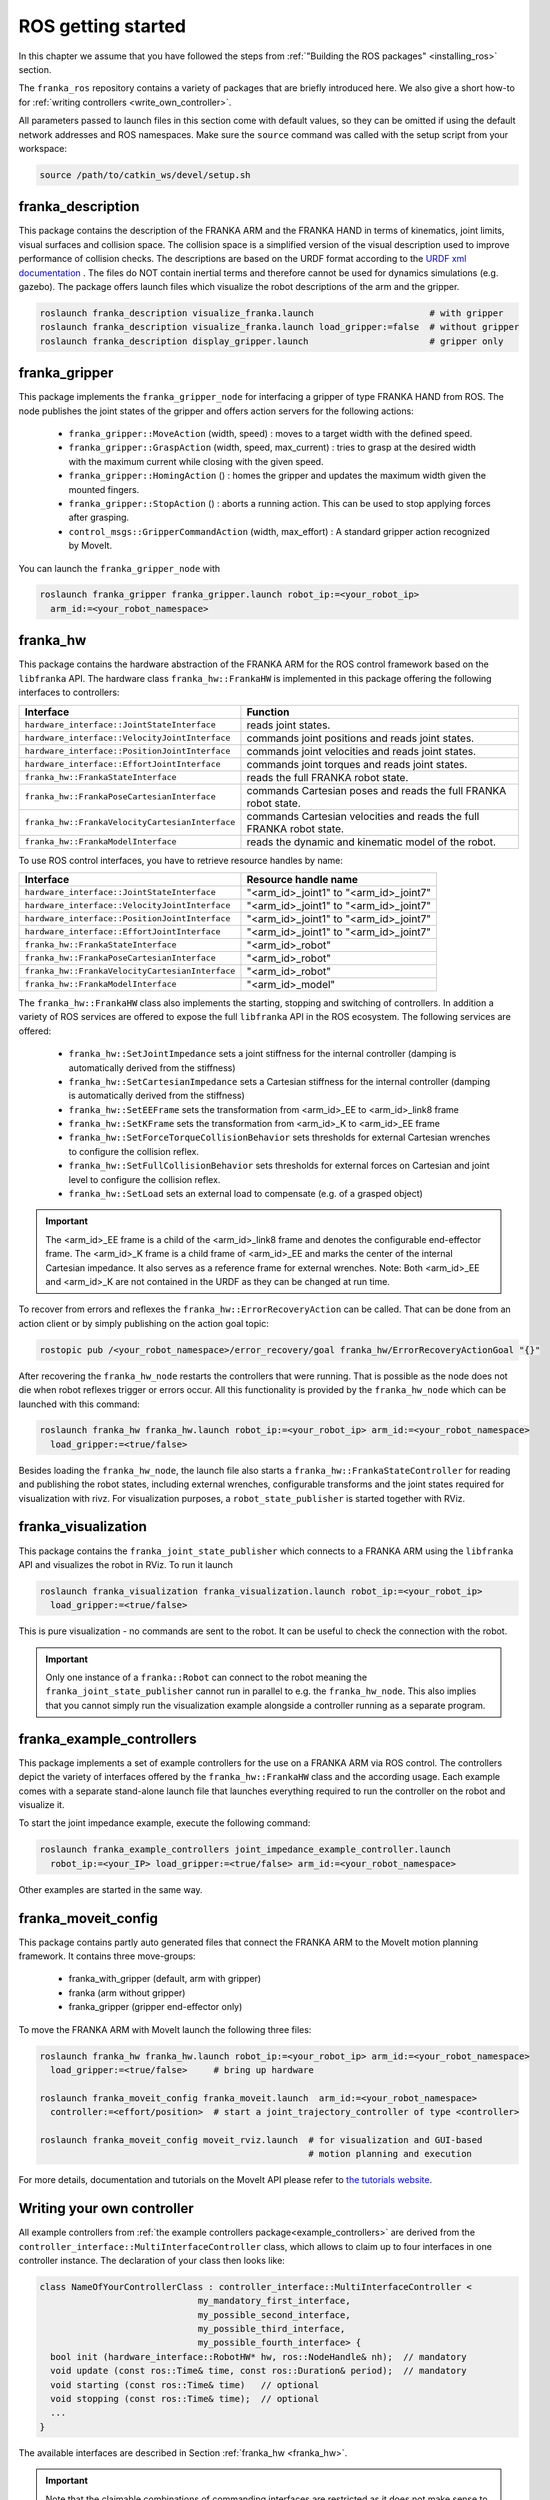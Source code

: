 ROS getting started
===================

In this chapter we assume that you have followed the steps from
:ref:`"Building the ROS packages" <installing_ros>` section.

The ``franka_ros`` repository contains a variety of packages that are briefly introduced here.
We also give a short how-to for :ref:`writing controllers <write_own_controller>`.

All parameters passed to launch files in this section come with default values, so they
can be omitted if using the default network addresses and ROS namespaces.
Make sure the ``source`` command was called with the setup script from your workspace:

.. code-block:: shell

   source /path/to/catkin_ws/devel/setup.sh


franka_description
------------------
This package contains the description of the FRANKA ARM and the FRANKA HAND in terms of kinematics,
joint limits, visual surfaces and collision space. The collision space is a simplified version of
the visual description used to improve performance of collision checks. The descriptions are based
on the URDF format according to the `URDF xml documentation <http://wiki.ros.org/urdf/XML>`_ . The
files do NOT contain inertial terms and therefore cannot be used for dynamics simulations (e.g.
gazebo). The package offers launch files which visualize the robot descriptions of the arm and the
gripper.

.. code-block:: shell

    roslaunch franka_description visualize_franka.launch                      # with gripper
    roslaunch franka_description visualize_franka.launch load_gripper:=false  # without gripper
    roslaunch franka_description display_gripper.launch                       # gripper only


franka_gripper
--------------
This package implements the ``franka_gripper_node`` for interfacing a gripper of type FRANKA HAND
from ROS. The node publishes the joint states of the gripper and offers action servers for the
following actions:

 * ``franka_gripper::MoveAction`` (width, speed) : moves to a target width with the defined speed.
 * ``franka_gripper::GraspAction`` (width, speed, max_current) : tries to grasp at the desired
   width with the maximum current while closing with the given speed.
 * ``franka_gripper::HomingAction`` () : homes the gripper and updates the maximum width given the
   mounted fingers.
 * ``franka_gripper::StopAction`` () : aborts a running action. This can be used to stop applying
   forces after grasping.
 * ``control_msgs::GripperCommandAction`` (width, max_effort) : A standard gripper action
   recognized by MoveIt.


You can launch the ``franka_gripper_node`` with

.. code-block:: shell

    roslaunch franka_gripper franka_gripper.launch robot_ip:=<your_robot_ip>
      arm_id:=<your_robot_namespace>


.. _franka_hw:

franka_hw
---------
This package contains the hardware abstraction of the FRANKA ARM for the ROS control framework
based on the ``libfranka`` API. The hardware class ``franka_hw::FrankaHW`` is implemented in this
package offering the following interfaces to controllers:

+-------------------------------------------------+----------------------------------------------+
| Interface                                       | Function                                     |
+=================================================+==============================================+
| ``hardware_interface::JointStateInterface``     | reads joint states.                          |
+-------------------------------------------------+----------------------------------------------+
| ``hardware_interface::VelocityJointInterface``  | commands joint positions and reads joint     |
|                                                 | states.                                      |
+-------------------------------------------------+----------------------------------------------+
| ``hardware_interface::PositionJointInterface``  | commands joint velocities and reads joint    |
|                                                 | states.                                      |
+-------------------------------------------------+----------------------------------------------+
| ``hardware_interface::EffortJointInterface``    | commands joint torques and reads joint       |
|                                                 | states.                                      |
+-------------------------------------------------+----------------------------------------------+
| ``franka_hw::FrankaStateInterface``             | reads the full FRANKA robot state.           |
+-------------------------------------------------+----------------------------------------------+
| ``franka_hw::FrankaPoseCartesianInterface``     | commands Cartesian poses and reads the full  |
|                                                 | FRANKA robot state.                          |
+-------------------------------------------------+----------------------------------------------+
| ``franka_hw::FrankaVelocityCartesianInterface`` | commands Cartesian velocities and reads the  |
|                                                 | full FRANKA robot state.                     |
+-------------------------------------------------+----------------------------------------------+
| ``franka_hw::FrankaModelInterface``             | reads the dynamic and kinematic model of the |
|                                                 | robot.                                       |
+-------------------------------------------------+----------------------------------------------+

To use ROS control interfaces, you have to retrieve resource handles by name:

=================================================  ========================================
Interface                                          Resource handle name
=================================================  ========================================
``hardware_interface::JointStateInterface``        "<arm_id>_joint1" to "<arm_id>_joint7"
``hardware_interface::VelocityJointInterface``     "<arm_id>_joint1" to "<arm_id>_joint7"
``hardware_interface::PositionJointInterface``     "<arm_id>_joint1" to "<arm_id>_joint7"
``hardware_interface::EffortJointInterface``       "<arm_id>_joint1" to "<arm_id>_joint7"
``franka_hw::FrankaStateInterface``                "<arm_id>_robot"
``franka_hw::FrankaPoseCartesianInterface``        "<arm_id>_robot"
``franka_hw::FrankaVelocityCartesianInterface``    "<arm_id>_robot"
``franka_hw::FrankaModelInterface``                "<arm_id>_model"
=================================================  ========================================

The ``franka_hw::FrankaHW`` class also implements the starting, stopping and switching of
controllers. In addition a variety of ROS services are offered to expose the full ``libfranka``
API in the ROS ecosystem. The following services are offered:

 * ``franka_hw::SetJointImpedance``  sets a joint stiffness for the internal controller
   (damping is automatically derived from the stiffness)
 * ``franka_hw::SetCartesianImpedance``  sets a Cartesian stiffness for the internal controller
   (damping is automatically derived from the stiffness)
 * ``franka_hw::SetEEFrame``  sets the transformation from <arm_id>_EE to <arm_id>_link8 frame
 * ``franka_hw::SetKFrame``  sets the transformation from <arm_id>_K to <arm_id>_EE frame
 * ``franka_hw::SetForceTorqueCollisionBehavior``  sets thresholds for external Cartesian wrenches
   to configure the collision reflex.
 * ``franka_hw::SetFullCollisionBehavior``  sets thresholds for external forces on Cartesian and
   joint level to configure the collision reflex.
 * ``franka_hw::SetLoad``  sets an external load to compensate (e.g. of a grasped object)

.. important::

    The <arm_id>_EE frame is a child of the <arm_id>_link8 frame and denotes the configurable
    end-effector frame. The <arm_id>_K frame is a child frame of <arm_id>_EE and marks the center
    of the internal Cartesian impedance. It also serves as a reference frame for external
    wrenches. Note: Both <arm_id>_EE and <arm_id>_K are not contained in the URDF as they can be
    changed at run time.

To recover from errors and reflexes the ``franka_hw::ErrorRecoveryAction`` can be called.
That can be done from an action client or by simply publishing on the action goal topic:

.. code-block:: shell

   rostopic pub /<your_robot_namespace>/error_recovery/goal franka_hw/ErrorRecoveryActionGoal "{}"


After recovering the ``franka_hw_node`` restarts the controllers that were running. That is
possible as the node does not die when robot reflexes trigger or errors occur. All this
functionality is provided by the ``franka_hw_node`` which can be launched with this command:

.. code-block:: shell

    roslaunch franka_hw franka_hw.launch robot_ip:=<your_robot_ip> arm_id:=<your_robot_namespace>
      load_gripper:=<true/false>


Besides loading the ``franka_hw_node``, the launch file also starts a
``franka_hw::FrankaStateController`` for reading and publishing the robot states, including
external wrenches, configurable transforms and the joint states required for visualization with
rivz. For visualization purposes, a ``robot_state_publisher`` is started together with RViz.


franka_visualization
--------------------
This package contains the ``franka_joint_state_publisher`` which connects to a FRANKA ARM using
the ``libfranka`` API and visualizes the robot in RViz. To run it launch

.. code-block:: shell

    roslaunch franka_visualization franka_visualization.launch robot_ip:=<your_robot_ip>
      load_gripper:=<true/false>


This is pure visualization - no commands are sent to the robot. It can be useful to check the
connection with the robot.

.. important::

    Only one instance of a ``franka::Robot`` can connect to the robot meaning the
    ``franka_joint_state_publisher`` cannot run in parallel to e.g. the ``franka_hw_node``. This
    also implies that you cannot simply run the visualization example alongside a controller
    running as a separate program.


.. _example_controllers:

franka_example_controllers
--------------------------
This package implements a set of example controllers for the use on a FRANKA ARM via ROS control.
The controllers depict the variety of interfaces offered by the ``franka_hw::FrankaHW`` class and
the according usage. Each example comes with a separate stand-alone launch file that launches
everything required to run the controller on the robot and visualize it.

To start the joint impedance example, execute the following command:

.. code-block:: shell

    roslaunch franka_example_controllers joint_impedance_example_controller.launch
      robot_ip:=<your_IP> load_gripper:=<true/false> arm_id:=<your_robot_namespace>

Other examples are started in the same way.


franka_moveit_config
--------------------
This package contains partly auto generated files that connect the FRANKA ARM to the MoveIt motion
planning framework. It contains three move-groups:

 * franka_with_gripper  (default, arm with gripper)
 * franka  (arm without gripper)
 * franka_gripper  (gripper end-effector only)

To move the FRANKA ARM with MoveIt launch the following three files:

.. code-block:: shell

    roslaunch franka_hw franka_hw.launch robot_ip:=<your_robot_ip> arm_id:=<your_robot_namespace>
      load_gripper:=<true/false>     # bring up hardware

    roslaunch franka_moveit_config franka_moveit.launch  arm_id:=<your_robot_namespace>
      controller:=<effort/position>  # start a joint_trajectory_controller of type <controller>

    roslaunch franka_moveit_config moveit_rviz.launch  # for visualization and GUI-based
                                                       # motion planning and execution


For more details, documentation and tutorials on the MoveIt API please refer to
`the tutorials website <http://docs.ros.org/kinetic/api/moveit_tutorials/html/>`_.


.. _write_own_controller:

Writing  your own controller
----------------------------
All example controllers from :ref:`the example controllers package<example_controllers>` are
derived from the ``controller_interface::MultiInterfaceController`` class, which allows to claim
up to four interfaces in one controller instance. The declaration of your class then looks like:

.. code-block:: c++

    class NameOfYourControllerClass : controller_interface::MultiInterfaceController <
                                  my_mandatory_first_interface,
                                  my_possible_second_interface,
                                  my_possible_third_interface,
                                  my_possible_fourth_interface> {
      bool init (hardware_interface::RobotHW* hw, ros::NodeHandle& nh);  // mandatory
      void update (const ros::Time& time, const ros::Duration& period);  // mandatory
      void starting (const ros::Time& time)   // optional
      void stopping (const ros::Time& time);  // optional
      ...
    }


The available interfaces are described in Section :ref:`franka_hw <franka_hw>`.

.. important::

    Note that the claimable combinations of commanding interfaces are restricted as it does not
    make sense to e.g. command joint positions and Cartesian poses simultaneously. Read-only
    interfaces like the JointStateInterface, the FrankaStateInterface or the FrankaModelInterface
    can always be claimed and are not subject to restrictions.


Possible claims are:

 * all possible single interface claims
 * EffortJointInterface + PositionJointInterface
 * EffortJointInterface + VelocityJointInterface
 * EffortJointInterface + FrankaCartesianPoseInterface
 * EffortJointInterface + FrankaCartesianVelocityInterface

The idea behind offering the EffortJointInterface in combination with a motion generator
interface is to expose the internal motion generators to the user. The calculated desired joint
pose corresponding to a motion generator command is available in the robot state one time step
later. One use case for this combination would be following a Cartesian trajectory using your own
joint torque controller. In this case you would claim the combination EffortJointInterface +
FrankaCartesianPoseInterface, stream your trajectory into the FrankaCartesianPoseInterface, and
compute your torque commands based on the resulting desired joint pose (q_d) from the robot state.
This lets you use the FRANKA built-in inverse kinematics instead of having to solve that on your
own.

To implement a fully functional controller you have to implement at least the inherited virtual
functions ``init`` and ``update``. Initializing - e.g. start poses - should be done in the
``starting`` function as ``starting`` is called when restarting the controller, while ``init`` is
called only once when loading the controller. The ``stopping`` method should contain shutdown
related functionality (if needed).

.. important::

    Always command a gentle slowdown before shutting down the controller. When using velocity
    interfaces, do not simply command zero velocity in ``stopping``. Since it might be called
    while the robot is still moving, it would be equivalent to commanding a jump in velocity
    leading to very high resulting torques. In this case it would be better to keep the
    same velocity and stop the controller than sending zeros and let the FRANKA CONTROLLER handle
    the slowdown.

Your controller class must be exported correctly with ``pluginlib`` which requires adding:

.. code-block:: c++

    #include <pluginlib/class_list_macros.h>
    // Implementation ..
    PLUGINLIB_EXPORT_CLASS(name_of_your_controller_package::NameOfYourControllerClass,
                           controller_interface::ControllerBase)


at the end of the ``.cpp`` file. In addition you need to define a ``plugin.xml`` file with the
following content:

.. code-block:: xml

      <library path="lib/lib<name_of_your_controller_library>">
        <class name="name_of_your_controller_package/NameOfYourControllerClass"
               type="name_of_your_controller_package::NameOfYourControllerClass"
               base_class_type="controller_interface::ControllerBase">
          <description>
            Some text to describe what your controller is doing
          </description>
        </class>
      </library>


which is exported by adding:

.. code-block:: xml

    <export>
      <controller_interface plugin="${prefix}/plugin.xml"/>
    </export>


to your package.xml. Further, you need to load at least a controller name in combination with a
controller type to the ROS parameter server. Additionally, you can include all other parameters you
need. An exemplary configuration.yaml file can look like:

.. code-block:: yaml

    your_custom_controller_name:
      type: name_of_your_controller_package/NameOfYourControllerClass
      additional_example_parameter: 0.0
      # ..

You can now start your controller using the ``controller_spawner`` node from ROS control or via the
service calls offered by the ``hardware_manager``. Just make sure both the ``controller_spawner``
and the ``franka_hw_node`` run in the same namespace. For more details see the controllers from the
:ref:`franka_example_controllers package<example_controllers>` or the tutorials under
`wiki.ros.org/ros_control/Tutorials <http://wiki.ros.org/ros_control/Tutorials>`_.
